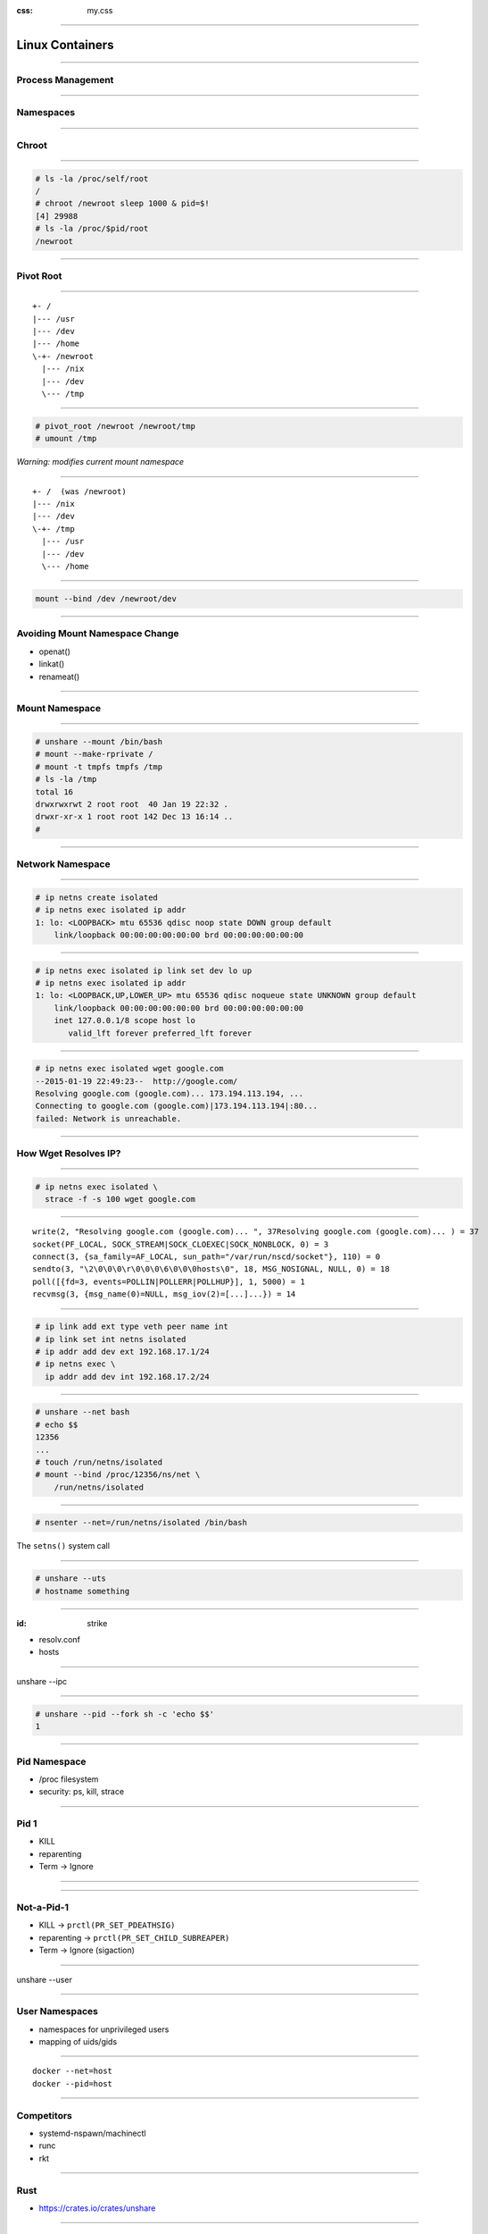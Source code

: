 :css: my.css

.. title:: Build Your Own Docker

----

================
Linux Containers
================

----

Process Management
==================

----

Namespaces
==========

----

Chroot
======

----

.. code-block:: console

    # ls -la /proc/self/root
    /
    # chroot /newroot sleep 1000 & pid=$!
    [4] 29988
    # ls -la /proc/$pid/root
    /newroot

----

Pivot Root
==========

----

::

    +- /
    |--- /usr
    |--- /dev
    |--- /home
    \-+- /newroot
      |--- /nix
      |--- /dev
      \--- /tmp

----

.. code-block:: console

   # pivot_root /newroot /newroot/tmp
   # umount /tmp

*Warning: modifies current mount namespace*

----

::

    +- /  (was /newroot)
    |--- /nix
    |--- /dev
    \-+- /tmp
      |--- /usr
      |--- /dev
      \--- /home

----

.. code-block:: console

    mount --bind /dev /newroot/dev

----

Avoiding Mount Namespace Change
===============================

* openat()
* linkat()
* renameat()

----

Mount Namespace
===============

----

.. code-block:: console

    # unshare --mount /bin/bash
    # mount --make-rprivate /
    # mount -t tmpfs tmpfs /tmp
    # ls -la /tmp
    total 16
    drwxrwxrwt 2 root root  40 Jan 19 22:32 .
    drwxr-xr-x 1 root root 142 Dec 13 16:14 ..
    #

----

Network Namespace
=================

----

.. code-block:: console

    # ip netns create isolated
    # ip netns exec isolated ip addr
    1: lo: <LOOPBACK> mtu 65536 qdisc noop state DOWN group default
        link/loopback 00:00:00:00:00:00 brd 00:00:00:00:00:00

----

.. class:: small

.. code-block:: console

    # ip netns exec isolated ip link set dev lo up
    # ip netns exec isolated ip addr
    1: lo: <LOOPBACK,UP,LOWER_UP> mtu 65536 qdisc noqueue state UNKNOWN group default
        link/loopback 00:00:00:00:00:00 brd 00:00:00:00:00:00
        inet 127.0.0.1/8 scope host lo
           valid_lft forever preferred_lft forever

----

.. class:: small

.. code-block:: console

    # ip netns exec isolated wget google.com
    --2015-01-19 22:49:23--  http://google.com/
    Resolving google.com (google.com)... 173.194.113.194, ...
    Connecting to google.com (google.com)|173.194.113.194|:80...
    failed: Network is unreachable.

----

How Wget Resolves IP?
=====================

----

.. code-block:: console

    # ip netns exec isolated \
      strace -f -s 100 wget google.com

----

.. class:: small

::

    write(2, "Resolving google.com (google.com)... ", 37Resolving google.com (google.com)... ) = 37
    socket(PF_LOCAL, SOCK_STREAM|SOCK_CLOEXEC|SOCK_NONBLOCK, 0) = 3
    connect(3, {sa_family=AF_LOCAL, sun_path="/var/run/nscd/socket"}, 110) = 0
    sendto(3, "\2\0\0\0\r\0\0\0\6\0\0\0hosts\0", 18, MSG_NOSIGNAL, NULL, 0) = 18
    poll([{fd=3, events=POLLIN|POLLERR|POLLHUP}], 1, 5000) = 1
    recvmsg(3, {msg_name(0)=NULL, msg_iov(2)=[...]...}) = 14

----

.. code-block:: console

    # ip link add ext type veth peer name int
    # ip link set int netns isolated
    # ip addr add dev ext 192.168.17.1/24
    # ip netns exec \
      ip addr add dev int 192.168.17.2/24

----

.. code-block:: console

    # unshare --net bash
    # echo $$
    12356
    ...
    # touch /run/netns/isolated
    # mount --bind /proc/12356/ns/net \
        /run/netns/isolated

----

.. code-block:: console

    # nsenter --net=/run/netns/isolated /bin/bash

The ``setns()`` system call

----

.. code-block:: console

    # unshare --uts
    # hostname something

----

:id: strike

* resolv.conf
* hosts

----

unshare --ipc

----

.. code-block:: console

    # unshare --pid --fork sh -c 'echo $$'
    1

----

Pid Namespace
=============

* /proc filesystem
* security: ps, kill, strace

----

Pid 1
=====

* KILL
* reparenting
* Term -> Ignore

----

.. image:: reparenting.svg

----

Not-a-Pid-1
===========

* KILL -> ``prctl(PR_SET_PDEATHSIG)``
* reparenting -> ``prctl(PR_SET_CHILD_SUBREAPER)``
* Term -> Ignore (sigaction)

----

unshare --user

----

User Namespaces
===============

* namespaces for unprivileged users
* mapping of uids/gids

----

::

    docker --net=host
    docker --pid=host

----

Competitors
===========

* systemd-nspawn/machinectl
* runc
* rkt

----

Rust
====

* https://crates.io/crates/unshare

----

* nix
* pbuilder
* network shaping
* packet loss
* vagga
